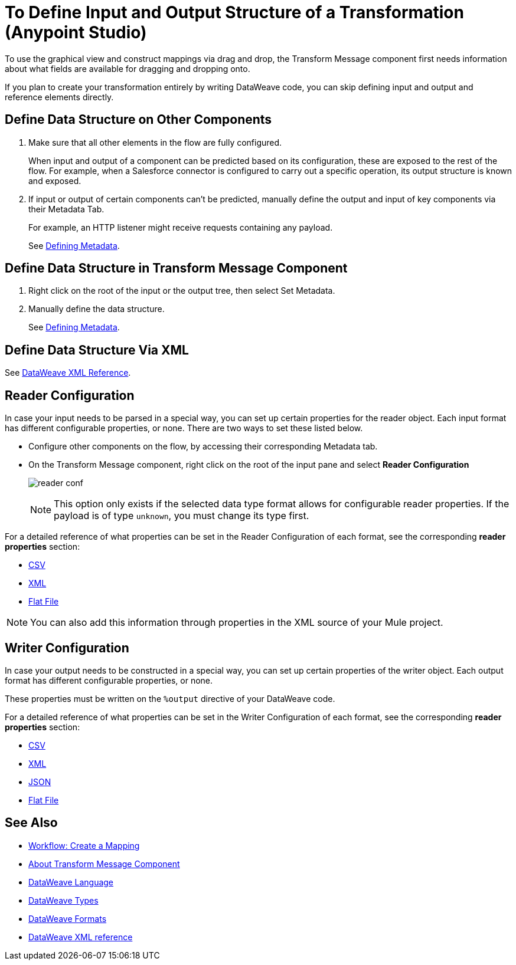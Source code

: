 = To Define Input and Output Structure of a Transformation (Anypoint Studio)

To use the graphical view and construct mappings via drag and drop, the Transform Message component first needs information about what fields are available for dragging and dropping onto.

If you plan to create your transformation entirely by writing DataWeave code, you can skip defining input and output and reference elements directly.


== Define Data Structure on Other Components


. Make sure that all other elements in the flow are fully configured.
+
When input and output of a component can be predicted based on its configuration, these are exposed to the rest of the flow. For example, when a Salesforce connector is configured to carry out a specific operation, its output structure is known and exposed.

. If input or output of certain components can't be predicted, manually define the output and input of key components via their Metadata Tab.
+
For example, an HTTP listener might receive requests containing any payload.
+
See link:/anypoint-studio/v/6/defining-metadata[Defining Metadata].


== Define Data Structure in Transform Message Component

. Right click on the root of the input or the output tree, then select Set Metadata.

. Manually define the data structure.

+
See link:/anypoint-studio/v/6/defining-metadata[Defining Metadata].


== Define Data Structure Via XML

See link:/mule-user-guide/v/3.8/dataweave-xml-reference#defining-metadata-via-xml[DataWeave XML Reference].


== Reader Configuration

In case your input needs to be parsed in a special way, you can set up certain properties for the reader object. Each input format has different configurable properties, or none. There are two ways to set these listed below.

* Configure other components on the flow, by accessing their corresponding Metadata tab.

* On the Transform Message component, right click on the root of the input pane and select *Reader Configuration*
+
image:dw_reader_configuration_select.png[reader conf]

+
[NOTE]
This option only exists if the selected data type format allows for configurable reader properties. If the payload is of type `unknown`, you must change its type first.


For a detailed reference of what properties can be set in the Reader Configuration of each format, see the corresponding *reader properties* section:

* link:/mule-user-guide/v/3.8/dataweave-formats#csv[CSV]

* link:/mule-user-guide/v/3.8/dataweave-formats#xml[XML]

* link:/mule-user-guide/v/3.8/dataweave-formats#flat-file[Flat File]

[NOTE]
You can also add this information through properties in the XML source of your Mule project.


== Writer Configuration

In case your output needs to be constructed in a special way, you can set up certain properties of the writer object. Each output format has different configurable properties, or none.

These properties must be written on the `%output` directive of your DataWeave code.

For a detailed reference of what properties can be set in the Writer Configuration of each format, see the corresponding *reader properties* section:

* link:/mule-user-guide/v/3.8/dataweave-formats#csv[CSV]

* link:/mule-user-guide/v/3.8/dataweave-formats#xml[XML]

* link:/mule-user-guide/v/3.8/dataweave-formats#json[JSON]

* link:/mule-user-guide/v/3.8/dataweave-formats#flat-file[Flat File]


== See Also

* link:/anypoint-studio/v/6/workflow-create-mapping-ui-studio[Workflow: Create a Mapping]
* link:/anypoint-studio/v/6/transform-message-component-concept-studio[About Transform Message Component]
* link:mule-user-guide/v/3.8/dataweave[DataWeave Language]
* link:mule-user-guide/v/3.8/dataweave-types[DataWeave Types]
* link:mule-user-guide/v/3.8/dataweave-formats[DataWeave Formats]
* link:/mule-user-guide/v/3.8/dataweave-xml-reference#reader-proerties[DataWeave XML reference]
